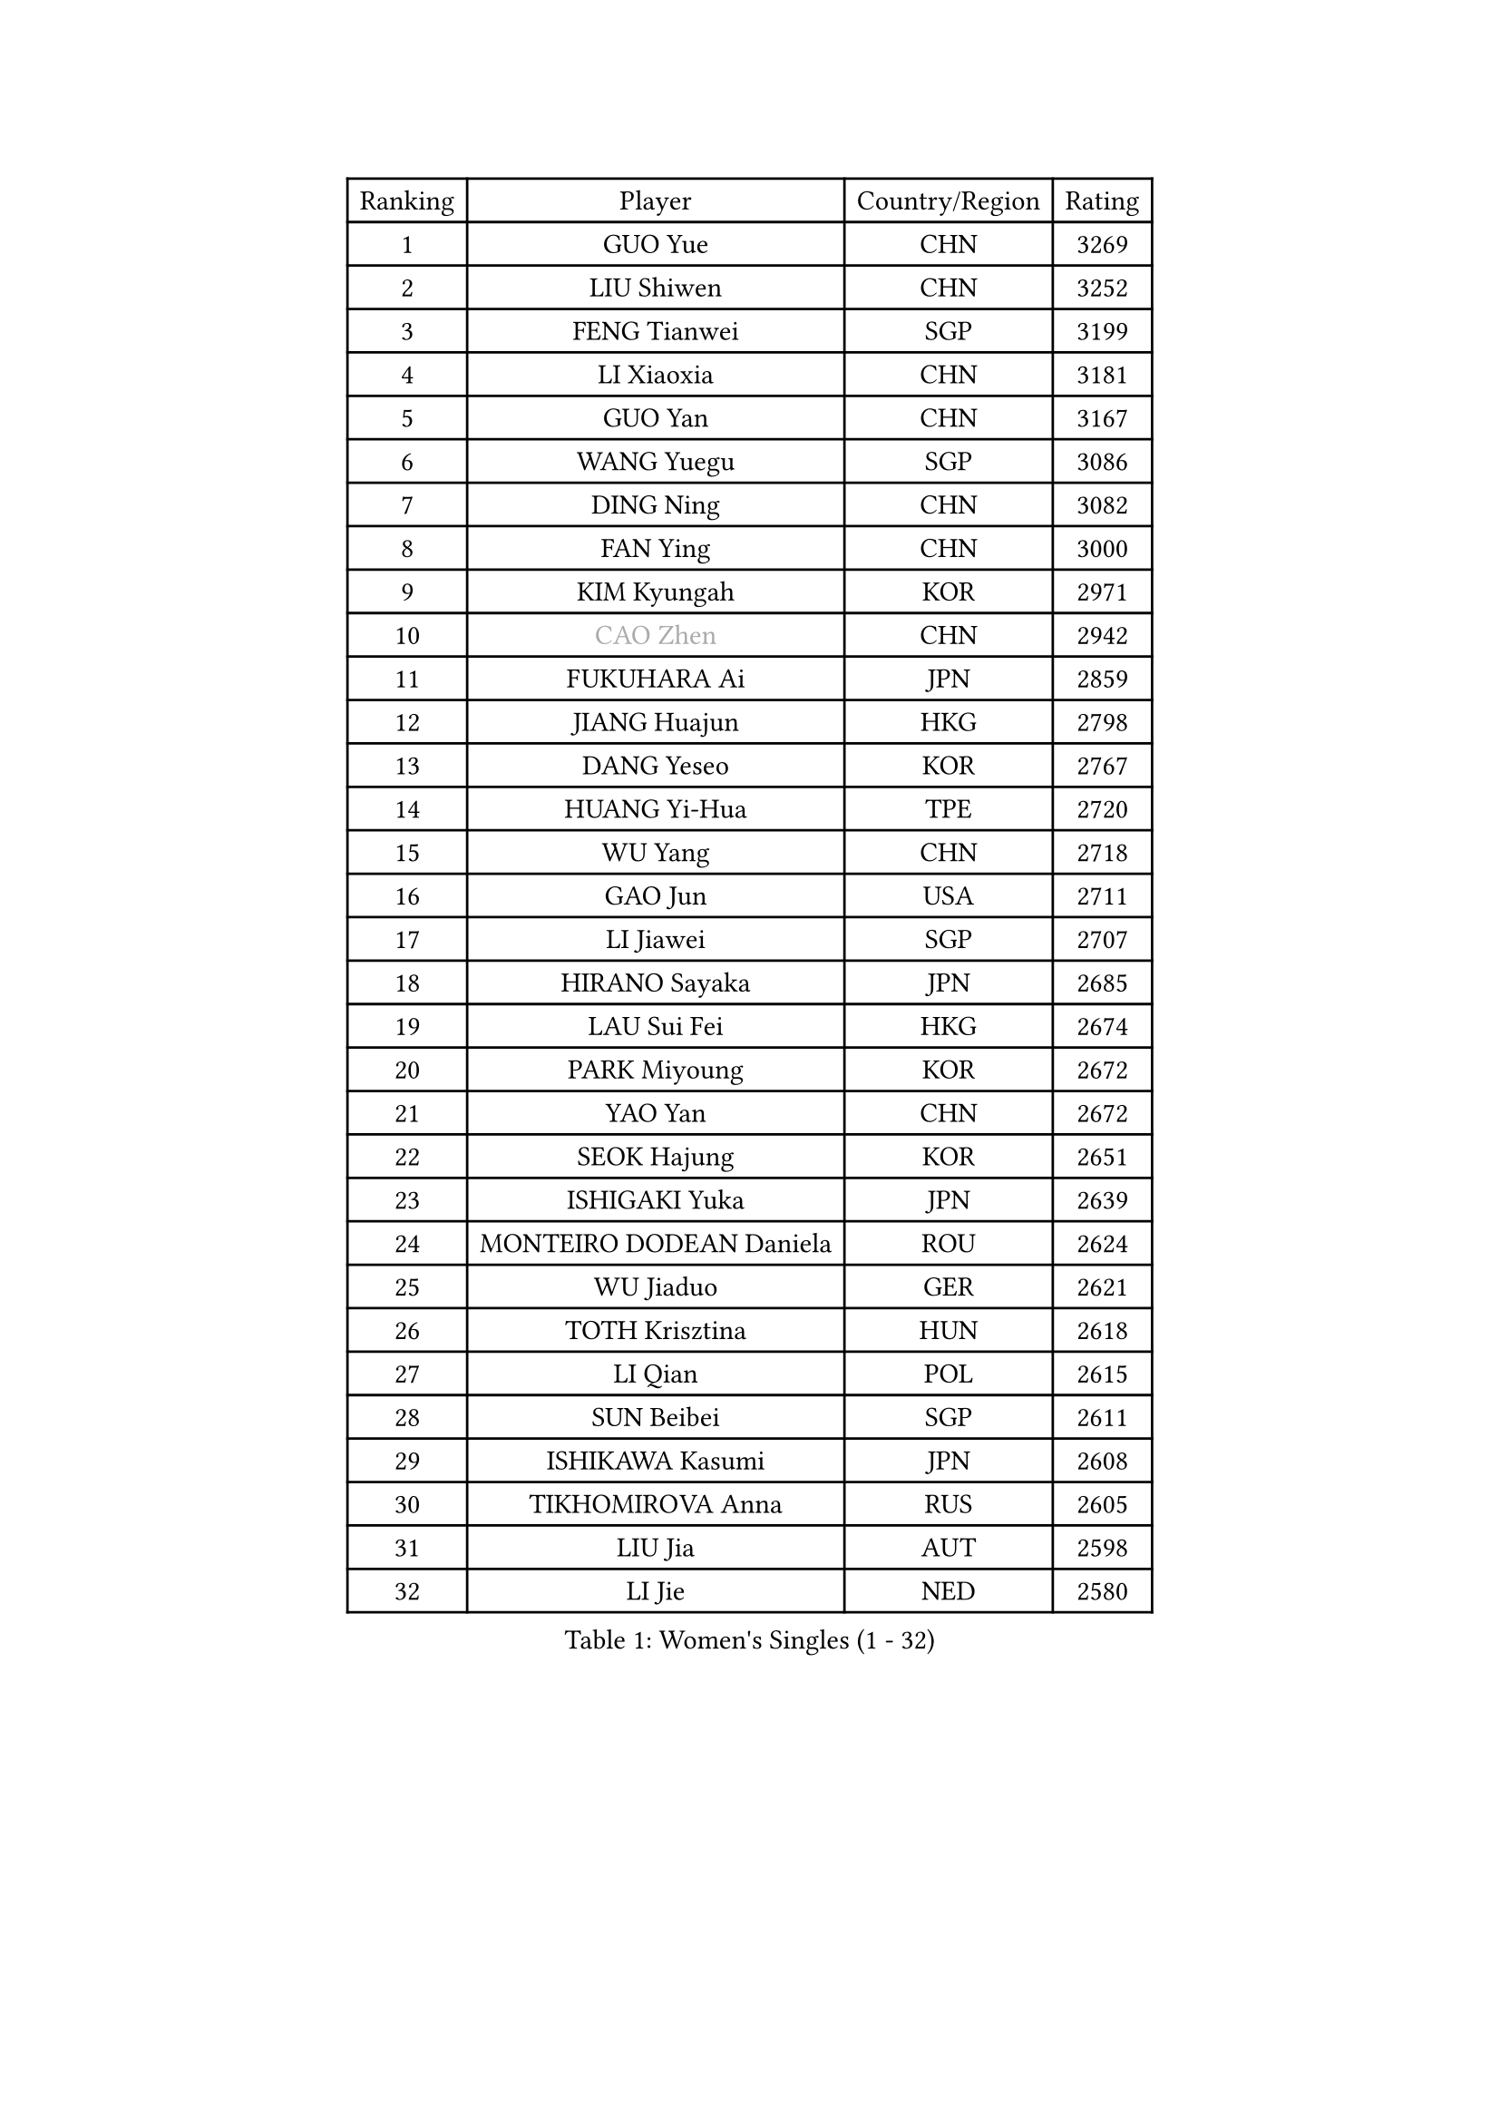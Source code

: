 
#set text(font: ("Courier New", "NSimSun"))
#figure(
  caption: "Women's Singles (1 - 32)",
    table(
      columns: 4,
      [Ranking], [Player], [Country/Region], [Rating],
      [1], [GUO Yue], [CHN], [3269],
      [2], [LIU Shiwen], [CHN], [3252],
      [3], [FENG Tianwei], [SGP], [3199],
      [4], [LI Xiaoxia], [CHN], [3181],
      [5], [GUO Yan], [CHN], [3167],
      [6], [WANG Yuegu], [SGP], [3086],
      [7], [DING Ning], [CHN], [3082],
      [8], [FAN Ying], [CHN], [3000],
      [9], [KIM Kyungah], [KOR], [2971],
      [10], [#text(gray, "CAO Zhen")], [CHN], [2942],
      [11], [FUKUHARA Ai], [JPN], [2859],
      [12], [JIANG Huajun], [HKG], [2798],
      [13], [DANG Yeseo], [KOR], [2767],
      [14], [HUANG Yi-Hua], [TPE], [2720],
      [15], [WU Yang], [CHN], [2718],
      [16], [GAO Jun], [USA], [2711],
      [17], [LI Jiawei], [SGP], [2707],
      [18], [HIRANO Sayaka], [JPN], [2685],
      [19], [LAU Sui Fei], [HKG], [2674],
      [20], [PARK Miyoung], [KOR], [2672],
      [21], [YAO Yan], [CHN], [2672],
      [22], [SEOK Hajung], [KOR], [2651],
      [23], [ISHIGAKI Yuka], [JPN], [2639],
      [24], [MONTEIRO DODEAN Daniela], [ROU], [2624],
      [25], [WU Jiaduo], [GER], [2621],
      [26], [TOTH Krisztina], [HUN], [2618],
      [27], [LI Qian], [POL], [2615],
      [28], [SUN Beibei], [SGP], [2611],
      [29], [ISHIKAWA Kasumi], [JPN], [2608],
      [30], [TIKHOMIROVA Anna], [RUS], [2605],
      [31], [LIU Jia], [AUT], [2598],
      [32], [LI Jie], [NED], [2580],
    )
  )#pagebreak()

#set text(font: ("Courier New", "NSimSun"))
#figure(
  caption: "Women's Singles (33 - 64)",
    table(
      columns: 4,
      [Ranking], [Player], [Country/Region], [Rating],
      [33], [LI Jiao], [NED], [2573],
      [34], [SCHALL Elke], [GER], [2535],
      [35], [CHANG Chenchen], [CHN], [2534],
      [36], [SAMARA Elizabeta], [ROU], [2530],
      [37], [YU Mengyu], [SGP], [2509],
      [38], [WANG Chen], [CHN], [2501],
      [39], [LI Xue], [FRA], [2501],
      [40], [LIN Ling], [HKG], [2496],
      [41], [KIM Jong], [PRK], [2495],
      [42], [TIE Yana], [HKG], [2485],
      [43], [SHEN Yanfei], [ESP], [2469],
      [44], [ODOROVA Eva], [SVK], [2466],
      [45], [LI Xiaodan], [CHN], [2462],
      [46], [#text(gray, "PENG Luyang")], [CHN], [2459],
      [47], [FUKUOKA Haruna], [JPN], [2452],
      [48], [HU Melek], [TUR], [2448],
      [49], [PASKAUSKIENE Ruta], [LTU], [2443],
      [50], [WU Xue], [DOM], [2431],
      [51], [KANG Misoon], [KOR], [2410],
      [52], [STRBIKOVA Renata], [CZE], [2402],
      [53], [NI Xia Lian], [LUX], [2397],
      [54], [HAN Hye Song], [PRK], [2393],
      [55], [FEHER Gabriela], [SRB], [2391],
      [56], [PAVLOVICH Viktoria], [BLR], [2388],
      [57], [EKHOLM Matilda], [SWE], [2378],
      [58], [FUJII Hiroko], [JPN], [2370],
      [59], [RAO Jingwen], [CHN], [2369],
      [60], [PESOTSKA Margaryta], [UKR], [2368],
      [61], [BAKULA Andrea], [CRO], [2366],
      [62], [DVORAK Galia], [ESP], [2352],
      [63], [ERDELJI Anamaria], [SRB], [2346],
      [64], [LANG Kristin], [GER], [2344],
    )
  )#pagebreak()

#set text(font: ("Courier New", "NSimSun"))
#figure(
  caption: "Women's Singles (65 - 96)",
    table(
      columns: 4,
      [Ranking], [Player], [Country/Region], [Rating],
      [65], [POTA Georgina], [HUN], [2336],
      [66], [WANG Xuan], [CHN], [2335],
      [67], [PAVLOVICH Veronika], [BLR], [2334],
      [68], [LEE Eunhee], [KOR], [2332],
      [69], [ZHANG Rui], [HKG], [2323],
      [70], [RAMIREZ Sara], [ESP], [2294],
      [71], [CHENG I-Ching], [TPE], [2290],
      [72], [KOMWONG Nanthana], [THA], [2288],
      [73], [XIAN Yifang], [FRA], [2283],
      [74], [HIURA Reiko], [JPN], [2277],
      [75], [BILENKO Tetyana], [UKR], [2270],
      [76], [TAN Wenling], [ITA], [2264],
      [77], [YANG Ha Eun], [KOR], [2263],
      [78], [SUH Hyo Won], [KOR], [2263],
      [79], [VACENOVSKA Iveta], [CZE], [2261],
      [80], [ZHU Fang], [ESP], [2261],
      [81], [KRAVCHENKO Marina], [ISR], [2258],
      [82], [LOVAS Petra], [HUN], [2254],
      [83], [SKOV Mie], [DEN], [2253],
      [84], [LI Qiangbing], [AUT], [2246],
      [85], [GRUNDISCH Carole], [FRA], [2239],
      [86], [BOROS Tamara], [CRO], [2233],
      [87], [MOON Hyunjung], [KOR], [2230],
      [88], [SOLJA Amelie], [AUT], [2230],
      [89], [#text(gray, "FUJINUMA Ai")], [JPN], [2224],
      [90], [SHAN Xiaona], [GER], [2220],
      [91], [MUANGSUK Anisara], [THA], [2217],
      [92], [STEFANOVA Nikoleta], [ITA], [2216],
      [93], [PARK Seonghye], [KOR], [2206],
      [94], [CREEMERS Linda], [NED], [2193],
      [95], [YANG Fen], [CGO], [2189],
      [96], [MOLNAR Cornelia], [CRO], [2178],
    )
  )#pagebreak()

#set text(font: ("Courier New", "NSimSun"))
#figure(
  caption: "Women's Singles (97 - 128)",
    table(
      columns: 4,
      [Ranking], [Player], [Country/Region], [Rating],
      [97], [WEN Jia], [CHN], [2158],
      [98], [#text(gray, "MOCROUSOV Elena")], [MDA], [2157],
      [99], [NTOULAKI Ekaterina], [GRE], [2156],
      [100], [JIA Jun], [CHN], [2153],
      [101], [MA Chao In], [MAC], [2147],
      [102], [WAKAMIYA Misako], [JPN], [2147],
      [103], [YAN Chimei], [SMR], [2140],
      [104], [JEE Minhyung], [AUS], [2136],
      [105], [#text(gray, "JEON Hyekyung")], [KOR], [2130],
      [106], [YAMANASHI Yuri], [JPN], [2123],
      [107], [TIMINA Elena], [NED], [2113],
      [108], [PARK Youngsook], [KOR], [2111],
      [109], [SILVA Ligia], [BRA], [2110],
      [110], [MATZKE Laura], [GER], [2108],
      [111], [#text(gray, "ROBERTSON Laura")], [GER], [2104],
      [112], [CHOI Moonyoung], [KOR], [2103],
      [113], [BARTHEL Zhenqi], [GER], [2102],
      [114], [#text(gray, "KONISHI An")], [JPN], [2102],
      [115], [HWANG Jina], [KOR], [2092],
      [116], [BEH Lee Wei], [MAS], [2091],
      [117], [KIM Hye Song], [PRK], [2090],
      [118], [SMISTIKOVA Martina], [CZE], [2090],
      [119], [BOLLMEIER Nadine], [GER], [2089],
      [120], [TIMINA Yana], [NED], [2086],
      [121], [GANINA Svetlana], [RUS], [2084],
      [122], [PARTYKA Natalia], [POL], [2083],
      [123], [PRIVALOVA Alexandra], [BLR], [2077],
      [124], [XU Jie], [POL], [2072],
      [125], [KIM Minhee], [KOR], [2071],
      [126], [HE Sirin], [TUR], [2071],
      [127], [SHIM Serom], [KOR], [2068],
      [128], [LAY Jian Fang], [AUS], [2068],
    )
  )